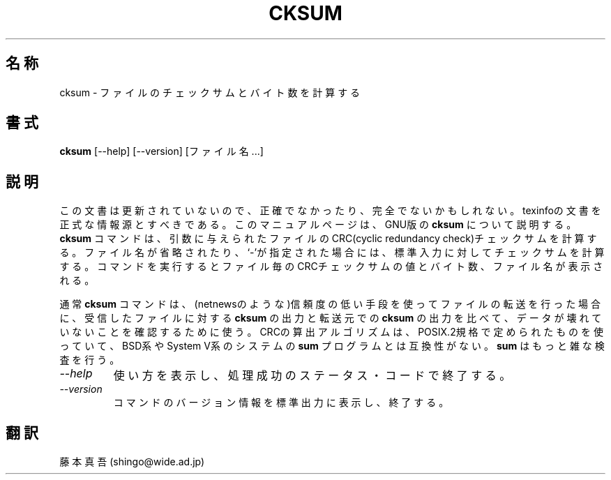 .\"   This file documents the GNU set of file utilities.
.\"
.\"   Copyright (C) 1994, 95, 96 Free Software Foundation, Inc.
.\"
.\"   Permission is granted to make and distribute verbatim copies of
.\"this
.\"manual provided the copyright notice and this permission notice are
.\"preserved on all copies.
.\"
.\"   Permission is granted to copy and distribute modified versions of
.\"this manual under the conditions for verbatim copying, provided that
.\"the entire resulting derived work is distributed under the terms of a
.\"permission notice identical to this one.
.\"
.\"   Permission is granted to copy and distribute translations of this
.\"manual into another language, under the above conditions for modified
.\"versions, except that this permission notice may be stated in a
.\"translation approved by the Foundation.
.\"
.\"   Japanese Version Copyright (c) 1997 Shingo Fujimoto 
.\"           all rights reserved
.\"   Translated Sun May 1st 1997 by Shingo Fujimoto
.TH CKSUM 1 "GNU Text Utilities" "FSF" \" -*- nroff -*-
.SH 名称
cksum \- ファイルのチェックサムとバイト数を計算する
.SH 書式
.B cksum
[\-\-help] [\-\-version] [ファイル名...]
.SH 説明
この文書は更新されていないので、正確でなかったり、完全でないかもしれない。
texinfoの文書を正式な情報源とすべきである。
このマニュアルページは、GNU版の
.BR cksum
について説明する。
.B cksum
コマンドは、引数に与えられたファイルのCRC(cyclic redundancy check)チェッ
クサムを計算する。ファイル名が省略されたり、`\-'が指定された場合には、
標準入力に対してチェックサムを計算する。コマンドを実行するとファイル
毎のCRCチェックサムの値とバイト数、ファイル名が表示される。
.PP
通常
.B cksum
コマンドは、(netnewsのような)信頼度の低い手段を使ってファイルの転送を
行った場合に、受信したファイルに対する
.B cksum
の出力と転送元での
.B cksum
の出力を比べて、データが壊れていないことを確認するために使う。CRCの算
出アルゴリズムは、POSIX.2規格で定められたものを使っていて、BSD系やSystem V系のシステムの
.B sum
プログラムとは互換性がない。
.B sum
はもっと雑な検査を行う。
.TP
.I "\-\-help"
使い方を表示し、処理成功のステータス・コードで終了する。
.TP
.I "\-\-version"
コマンドのバージョン情報を標準出力に表示し、終了する。
.SH 翻訳
藤本 真吾 (shingo@wide.ad.jp)
